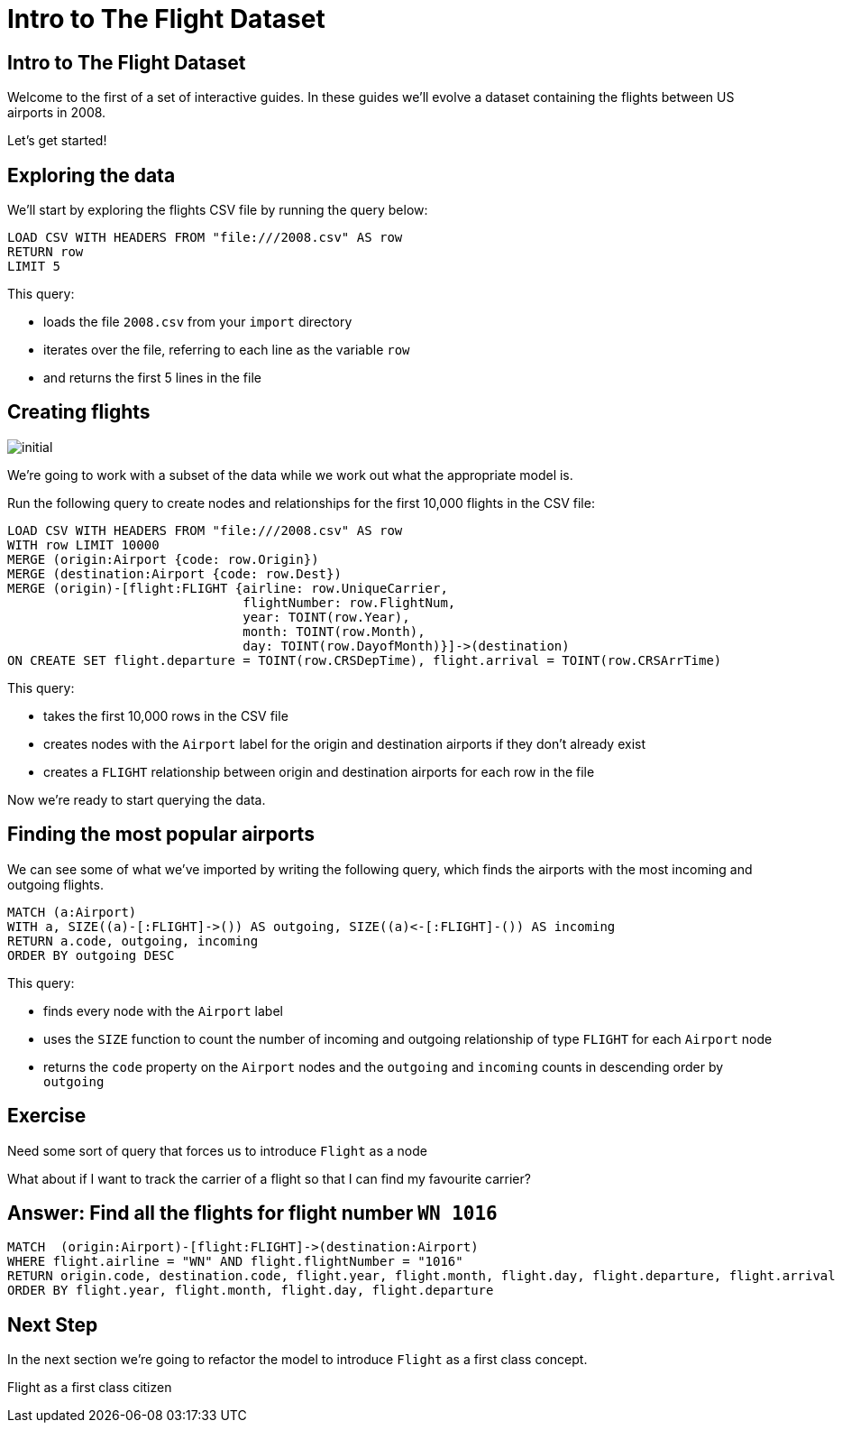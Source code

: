 = Intro to The Flight Dataset
:icons: font

== Intro to The Flight Dataset

Welcome to the first of a set of interactive guides.
In these guides we'll evolve a dataset containing the flights between US airports in 2008.

Let's get started!

== Exploring the data

We'll start by exploring the flights CSV file by running the query below:

[source,cypher]
----
LOAD CSV WITH HEADERS FROM "file:///2008.csv" AS row
RETURN row
LIMIT 5
----

This query:

* loads the file `2008.csv` from your `import` directory
* iterates over the file, referring to each line as the variable `row`
* and returns the first 5 lines in the file

== Creating flights

image::{img}/initial.jpg[]

We're going to work with a subset of the data while we work out what the appropriate model is.

Run the following query to create nodes and relationships for the first 10,000 flights in the CSV file:

[source,cypher]
----
LOAD CSV WITH HEADERS FROM "file:///2008.csv" AS row
WITH row LIMIT 10000
MERGE (origin:Airport {code: row.Origin})
MERGE (destination:Airport {code: row.Dest})
MERGE (origin)-[flight:FLIGHT {airline: row.UniqueCarrier,
                               flightNumber: row.FlightNum,
                               year: TOINT(row.Year),
                               month: TOINT(row.Month),
                               day: TOINT(row.DayofMonth)}]->(destination)
ON CREATE SET flight.departure = TOINT(row.CRSDepTime), flight.arrival = TOINT(row.CRSArrTime)
----

This query:

* takes the first 10,000 rows in the CSV file
* creates nodes with the `Airport` label for the origin and destination airports if they don't already exist
* creates a `FLIGHT` relationship between origin and destination airports for each row in the file

Now we're ready to start querying the data.

== Finding the most popular airports

We can see some of what we've imported by writing the following query, which finds the airports with the most incoming and outgoing flights.

[source, cypher]
----
MATCH (a:Airport)
WITH a, SIZE((a)-[:FLIGHT]->()) AS outgoing, SIZE((a)<-[:FLIGHT]-()) AS incoming
RETURN a.code, outgoing, incoming
ORDER BY outgoing DESC
----

This query:

* finds every node with the `Airport` label
* uses the `SIZE` function to count the number of incoming and outgoing relationship of type `FLIGHT` for each `Airport` node
* returns the `code` property on the `Airport` nodes and the `outgoing` and `incoming` counts in descending order by `outgoing`

== Exercise

Need some sort of query that forces us to introduce `Flight` as a node

What about if I want to track the carrier of a flight so that I can find my favourite carrier?

== Answer: Find all the flights for flight number `WN 1016`

[source, cypher]
----
MATCH  (origin:Airport)-[flight:FLIGHT]->(destination:Airport)
WHERE flight.airline = "WN" AND flight.flightNumber = "1016"
RETURN origin.code, destination.code, flight.year, flight.month, flight.day, flight.departure, flight.arrival
ORDER BY flight.year, flight.month, flight.day, flight.departure
----

== Next Step

In the next section we're going to refactor the model to introduce `Flight` as a first class concept.

pass:a[<a play-topic='{guides}/02_flight.html'>Flight as a first class citizen</a>]
